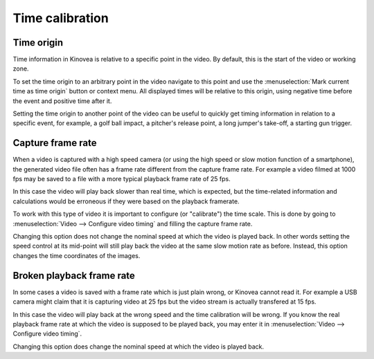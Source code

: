 
Time calibration
================


Time origin
-----------
Time information in Kinovea is relative to a specific point in the video.
By default, this is the start of the video or working zone.

To set the time origin to an arbitrary point in the video navigate to this point and use the :menuselection:`Mark current time as time origin` button or context menu.
All displayed times will be relative to this origin, using negative time before the event and positive time after it. 

.. image:: /images/measurement/negativetime.png

Setting the time origin to another point of the video can be useful to quickly get timing information in relation to a specific event, 
for example, a golf ball impact, a pitcher's release point, a long jumper's take-off, a starting gun trigger.

.. image:: /images/measurement/relativeclock.png


Capture frame rate
------------------
When a video is captured with a high speed camera (or using the high speed or slow motion function of a smartphone),
the generated video file often has a frame rate different from the capture frame rate.
For example a video filmed at 1000 fps may be saved to a file with a more typical playback frame rate of 25 fps.

In this case the video will play back slower than real time, which is expected,
but the time-related information and calculations would be erroneous if they were based on the playback framerate.

To work with this type of video it is important to configure (or "calibrate") the time scale.
This is done by going to :menuselection:`Video --> Configure video timing` and filling the capture frame rate.

.. image:: /images/observation/captureframerate.png

Changing this option does not change the nominal speed at which the video is played back.
In other words setting the speed control at its mid-point will still play back the video at the same slow motion rate as before.
Instead, this option changes the time coordinates of the images.



Broken playback frame rate
--------------------------
In some cases a video is saved with a frame rate which is just plain wrong, or Kinovea cannot read it.
For example a USB camera might claim that it is capturing video at 25 fps but the video stream is actually transfered at 15 fps.

In this case the video will play back at the wrong speed and the time calibration will be wrong.
If you know the real playback frame rate at which the video is supposed to be played back, you may enter it in :menuselection:`Video --> Configure video timing`.

.. image:: /images/observation/brokenframerate.png

Changing this option does change the nominal speed at which the video is played back.


